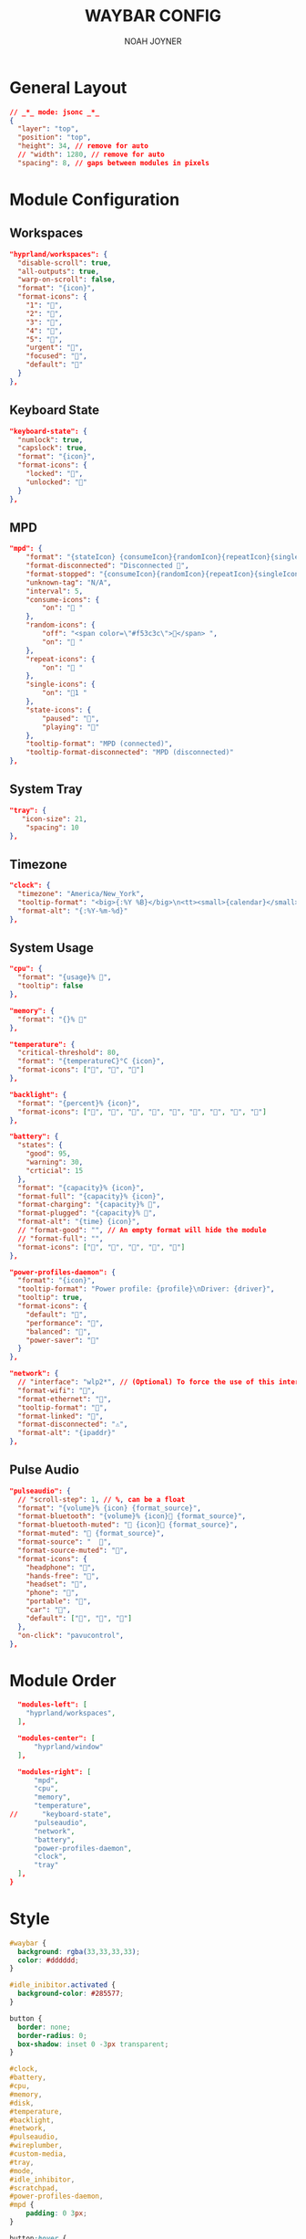 #+TITLE: WAYBAR CONFIG
#+AUTHOR: NOAH JOYNER
#+DESCRIPTION: Personal Configuration for Waybar, a status bar for wayland window managers
#+AUTO_TANGLE: t
#+PROPERTY: header-args :tangle config.jsonc

* General Layout
#+begin_src json
// _*_ mode: jsonc _*_
{
  "layer": "top",
  "position": "top",
  "height": 34, // remove for auto
  // "width": 1280, // remove for auto
  "spacing": 8, // gaps between modules in pixels
#+end_src


* Module Configuration
** Workspaces
#+begin_src json
  "hyprland/workspaces": {
    "disable-scroll": true,
    "all-outputs": true,
    "warp-on-scroll": false,
    "format": "{icon}",
    "format-icons": {
      "1": "",
      "2": "",
      "3": "",
      "4": "",
      "5": "",
      "urgent": "",
      "focused": "",
      "default": ""
    }
  },
#+end_src
** Keyboard State
#+begin_src json
  "keyboard-state": {
    "numlock": true,
    "capslock": true,
    "format": "{icon}",
    "format-icons": {
      "locked": "",
      "unlocked": ""
    }
  },
#+end_src
** MPD
#+begin_src json
  "mpd": {
      "format": "{stateIcon} {consumeIcon}{randomIcon}{repeatIcon}{singleIcon}{artist} - {album} - {title} ({elapsedTime:%M:%S}/{totalTime:%M:%S}) ⸨{songPosition}|{queueLength}⸩ {volume}% ",
      "format-disconnected": "Disconnected ",
      "format-stopped": "{consumeIcon}{randomIcon}{repeatIcon}{singleIcon}Stopped ",
      "unknown-tag": "N/A",
      "interval": 5,
      "consume-icons": {
          "on": " "
      },
      "random-icons": {
          "off": "<span color=\"#f53c3c\"></span> ",
          "on": " "
      },
      "repeat-icons": {
          "on": " "
      },
      "single-icons": {
          "on": "1 "
      },
      "state-icons": {
          "paused": "",
          "playing": ""
      },
      "tooltip-format": "MPD (connected)",
      "tooltip-format-disconnected": "MPD (disconnected)"
  },
#+end_src
** System Tray
#+begin_src json
  "tray": {
     "icon-size": 21,
      "spacing": 10
  },
#+end_src
** Timezone
#+begin_src json
  "clock": {
    "timezone": "America/New_York",
    "tooltip-format": "<big>{:%Y %B}</big>\n<tt><small>{calendar}</small></tt>",
    "format-alt": "{:%Y-%m-%d}"
  },
#+end_src
** System Usage
#+begin_src json
  "cpu": {
    "format": "{usage}% ",
    "tooltip": false
  },

  "memory": {
    "format": "{}% "
  },

  "temperature": {
    "critical-threshold": 80,
    "format": "{temperatureC}°C {icon}",
    "format-icons": ["", "", ""]
  },

  "backlight": {
    "format": "{percent}% {icon}",
    "format-icons": ["", "", "", "", "", "", "", "", ""]
  },

  "battery": {
    "states": {
      "good": 95,
      "warning": 30,
      "crticial": 15
    },
    "format": "{capacity}% {icon}",
    "format-full": "{capacity}% {icon}",
    "format-charging": "{capacity}% ",
    "format-plugged": "{capacity}% ",
    "format-alt": "{time} {icon}",
    // "format-good": "", // An empty format will hide the module
    // "format-full": "",
    "format-icons": ["", "", "", "", ""]
  },

  "power-profiles-daemon": {
    "format": "{icon}",
    "tooltip-format": "Power profile: {profile}\nDriver: {driver}",
    "tooltip": true,
    "format-icons": {
      "default": "",
      "performance": "",
      "balanced": "",
      "power-saver": ""
    }
  },

  "network": {
    // "interface": "wlp2*", // (Optional) To force the use of this interface
    "format-wifi": "",
    "format-ethernet": "",
    "tooltip-format": "",
    "format-linked": "",
    "format-disconnected": "⚠",
    "format-alt": "{ipaddr}"
  },
#+end_src
** Pulse Audio
#+begin_src json
  "pulseaudio": {
    // "scroll-step": 1, // %, can be a float
    "format": "{volume}% {icon} {format_source}",
    "format-bluetooth": "{volume}% {icon} {format_source}",
    "format-bluetooth-muted": " {icon} {format_source}",
    "format-muted": " {format_source}",
    "format-source": "  ",
    "format-source-muted": "",
    "format-icons": {
      "headphone": "",
      "hands-free": "",
      "headset": "",
      "phone": "",
      "portable": "",
      "car": "",
      "default": ["", "", ""]
    },
    "on-click": "pavucontrol",
  },
#+end_src


* Module Order
#+begin_src json
  "modules-left": [
    "hyprland/workspaces",
  ],

  "modules-center": [
      "hyprland/window"
  ],

  "modules-right": [
      "mpd",
      "cpu",
      "memory",
      "temperature",
//      "keyboard-state",
      "pulseaudio",
      "network",
      "battery",
      "power-profiles-daemon",
      "clock",
      "tray"
  ],
}
#+end_src


* Style
#+begin_src css :tangle style.css
#waybar {
  background: rgba(33,33,33,33);
  color: #dddddd;
}

#idle_inibitor.activated {
  background-color: #285577;
}

button {
  border: none;
  border-radius: 0;
  box-shadow: inset 0 -3px transparent;
}

#clock,
#battery,
#cpu,
#memory,
#disk,
#temperature,
#backlight,
#network,
#pulseaudio,
#wireplumber,
#custom-media,
#tray,
#mode,
#idle_inhibitor,
#scratchpad,
#power-profiles-daemon,
#mpd {
    padding: 0 3px;
}

button:hover {
  background: inherit;
}

/* give modules right hand margin */
.modules-right {
  background: rgba(33,33,33,33);
  margin-right: 10px;
}

,*{
  font-family: FiraCodeNerdFont, FontAwesome; 
  font-size: 12.5px;
}
#+end_src
